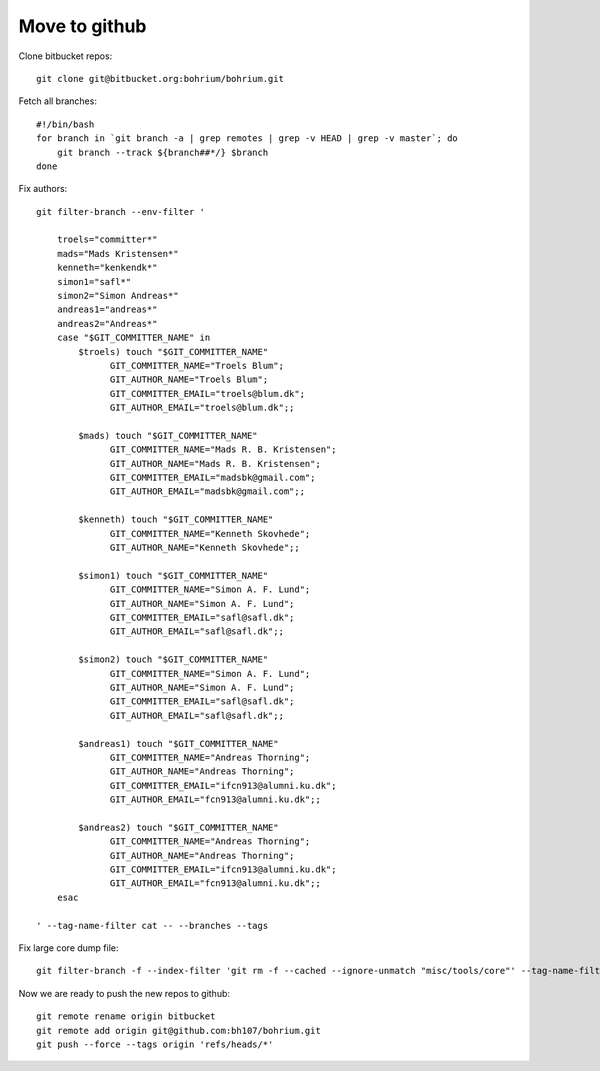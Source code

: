 ==============
Move to github
==============

Clone bitbucket repos::

    git clone git@bitbucket.org:bohrium/bohrium.git

Fetch all branches::

    #!/bin/bash
    for branch in `git branch -a | grep remotes | grep -v HEAD | grep -v master`; do
        git branch --track ${branch##*/} $branch
    done


Fix authors::

    git filter-branch --env-filter '

        troels="committer*"
        mads="Mads Kristensen*"
        kenneth="kenkendk*"
        simon1="safl*"
        simon2="Simon Andreas*"
        andreas1="andreas*"
        andreas2="Andreas*"
        case "$GIT_COMMITTER_NAME" in
            $troels) touch "$GIT_COMMITTER_NAME"
                  GIT_COMMITTER_NAME="Troels Blum";
                  GIT_AUTHOR_NAME="Troels Blum";
                  GIT_COMMITTER_EMAIL="troels@blum.dk";
                  GIT_AUTHOR_EMAIL="troels@blum.dk";;

            $mads) touch "$GIT_COMMITTER_NAME"
                  GIT_COMMITTER_NAME="Mads R. B. Kristensen";
                  GIT_AUTHOR_NAME="Mads R. B. Kristensen";
                  GIT_COMMITTER_EMAIL="madsbk@gmail.com";
                  GIT_AUTHOR_EMAIL="madsbk@gmail.com";;

            $kenneth) touch "$GIT_COMMITTER_NAME"
                  GIT_COMMITTER_NAME="Kenneth Skovhede";
                  GIT_AUTHOR_NAME="Kenneth Skovhede";;

            $simon1) touch "$GIT_COMMITTER_NAME"
                  GIT_COMMITTER_NAME="Simon A. F. Lund";
                  GIT_AUTHOR_NAME="Simon A. F. Lund";
                  GIT_COMMITTER_EMAIL="safl@safl.dk";
                  GIT_AUTHOR_EMAIL="safl@safl.dk";;

            $simon2) touch "$GIT_COMMITTER_NAME"
                  GIT_COMMITTER_NAME="Simon A. F. Lund";
                  GIT_AUTHOR_NAME="Simon A. F. Lund";
                  GIT_COMMITTER_EMAIL="safl@safl.dk";
                  GIT_AUTHOR_EMAIL="safl@safl.dk";;

            $andreas1) touch "$GIT_COMMITTER_NAME"
                  GIT_COMMITTER_NAME="Andreas Thorning";
                  GIT_AUTHOR_NAME="Andreas Thorning";
                  GIT_COMMITTER_EMAIL="ifcn913@alumni.ku.dk";
                  GIT_AUTHOR_EMAIL="fcn913@alumni.ku.dk";;

            $andreas2) touch "$GIT_COMMITTER_NAME"
                  GIT_COMMITTER_NAME="Andreas Thorning";
                  GIT_AUTHOR_NAME="Andreas Thorning";
                  GIT_COMMITTER_EMAIL="ifcn913@alumni.ku.dk";
                  GIT_AUTHOR_EMAIL="fcn913@alumni.ku.dk";;
        esac

    ' --tag-name-filter cat -- --branches --tags

Fix large core dump file::

    git filter-branch -f --index-filter 'git rm -f --cached --ignore-unmatch "misc/tools/core"' --tag-name-filter cat -- --branches --tags

Now we are ready to push the new repos to github::

    git remote rename origin bitbucket
    git remote add origin git@github.com:bh107/bohrium.git
    git push --force --tags origin 'refs/heads/*'

